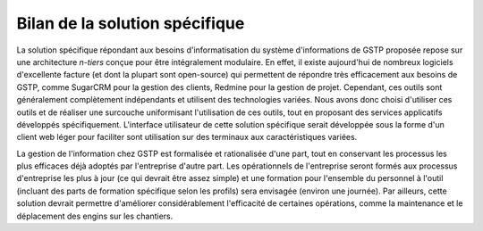 Bilan de la solution spécifique
===============================

La solution spécifique répondant aux besoins d'informatisation du système
d'informations de GSTP proposée repose sur une architecture *n-tiers* conçue
pour être intégralement modulaire.
En effet, il existe aujourd'hui de nombreux logiciels d'excellente facture (et
dont la plupart sont open-source) qui permettent de répondre très efficacement
aux besoins de GSTP, comme SugarCRM pour la gestion des clients, Redmine pour
la gestion de projet. Cependant, ces outils sont généralement complètement
indépendants et utilisent des technologies variées.
Nous avons donc choisi d'utiliser ces outils et de réaliser une surcouche
uniformisant l'utilisation de ces outils, tout en proposant des services
applicatifs développés spécifiquement. L'interface utilisateur de cette
solution spécifique serait développée sous la forme d'un client web léger pour
faciliter sont utilisation sur des terminaux aux caractéristiques variées.

La gestion de l'information chez GSTP est formalisée et rationalisée d'une
part, tout en conservant les processus les plus efficaces déjà adoptés par
l'entreprise d'autre part. Les opérationnels de l'entreprise seront formés aux
processus d'entreprise les plus à jour (ce qui devrait être assez simple) et
une formation pour l'ensemble du personnel à l'outil (incluant des parts de
formation spécifique selon les profils) sera envisagée (environ une journée).
Par ailleurs, cette solution devrait permettre d'améliorer considérablement
l'efficacité de certaines opérations, comme la maintenance et le déplacement
des engins sur les chantiers.

